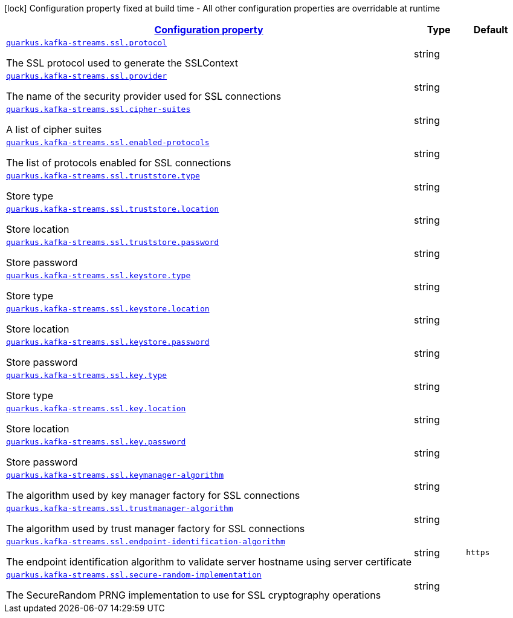[.configuration-legend]
icon:lock[title=Fixed at build time] Configuration property fixed at build time - All other configuration properties are overridable at runtime
[.configuration-reference, cols="80,.^10,.^10"]
|===

h|[[quarkus-kafka-streams-config-group-ssl-config_configuration]]link:#quarkus-kafka-streams-config-group-ssl-config_configuration[Configuration property]

h|Type
h|Default

a| [[quarkus-kafka-streams-config-group-ssl-config_quarkus.kafka-streams.ssl.protocol]]`link:#quarkus-kafka-streams-config-group-ssl-config_quarkus.kafka-streams.ssl.protocol[quarkus.kafka-streams.ssl.protocol]`

[.description]
--
The SSL protocol used to generate the SSLContext
--|string 
|


a| [[quarkus-kafka-streams-config-group-ssl-config_quarkus.kafka-streams.ssl.provider]]`link:#quarkus-kafka-streams-config-group-ssl-config_quarkus.kafka-streams.ssl.provider[quarkus.kafka-streams.ssl.provider]`

[.description]
--
The name of the security provider used for SSL connections
--|string 
|


a| [[quarkus-kafka-streams-config-group-ssl-config_quarkus.kafka-streams.ssl.cipher-suites]]`link:#quarkus-kafka-streams-config-group-ssl-config_quarkus.kafka-streams.ssl.cipher-suites[quarkus.kafka-streams.ssl.cipher-suites]`

[.description]
--
A list of cipher suites
--|string 
|


a| [[quarkus-kafka-streams-config-group-ssl-config_quarkus.kafka-streams.ssl.enabled-protocols]]`link:#quarkus-kafka-streams-config-group-ssl-config_quarkus.kafka-streams.ssl.enabled-protocols[quarkus.kafka-streams.ssl.enabled-protocols]`

[.description]
--
The list of protocols enabled for SSL connections
--|string 
|


a| [[quarkus-kafka-streams-config-group-ssl-config_quarkus.kafka-streams.ssl.truststore.type]]`link:#quarkus-kafka-streams-config-group-ssl-config_quarkus.kafka-streams.ssl.truststore.type[quarkus.kafka-streams.ssl.truststore.type]`

[.description]
--
Store type
--|string 
|


a| [[quarkus-kafka-streams-config-group-ssl-config_quarkus.kafka-streams.ssl.truststore.location]]`link:#quarkus-kafka-streams-config-group-ssl-config_quarkus.kafka-streams.ssl.truststore.location[quarkus.kafka-streams.ssl.truststore.location]`

[.description]
--
Store location
--|string 
|


a| [[quarkus-kafka-streams-config-group-ssl-config_quarkus.kafka-streams.ssl.truststore.password]]`link:#quarkus-kafka-streams-config-group-ssl-config_quarkus.kafka-streams.ssl.truststore.password[quarkus.kafka-streams.ssl.truststore.password]`

[.description]
--
Store password
--|string 
|


a| [[quarkus-kafka-streams-config-group-ssl-config_quarkus.kafka-streams.ssl.keystore.type]]`link:#quarkus-kafka-streams-config-group-ssl-config_quarkus.kafka-streams.ssl.keystore.type[quarkus.kafka-streams.ssl.keystore.type]`

[.description]
--
Store type
--|string 
|


a| [[quarkus-kafka-streams-config-group-ssl-config_quarkus.kafka-streams.ssl.keystore.location]]`link:#quarkus-kafka-streams-config-group-ssl-config_quarkus.kafka-streams.ssl.keystore.location[quarkus.kafka-streams.ssl.keystore.location]`

[.description]
--
Store location
--|string 
|


a| [[quarkus-kafka-streams-config-group-ssl-config_quarkus.kafka-streams.ssl.keystore.password]]`link:#quarkus-kafka-streams-config-group-ssl-config_quarkus.kafka-streams.ssl.keystore.password[quarkus.kafka-streams.ssl.keystore.password]`

[.description]
--
Store password
--|string 
|


a| [[quarkus-kafka-streams-config-group-ssl-config_quarkus.kafka-streams.ssl.key.type]]`link:#quarkus-kafka-streams-config-group-ssl-config_quarkus.kafka-streams.ssl.key.type[quarkus.kafka-streams.ssl.key.type]`

[.description]
--
Store type
--|string 
|


a| [[quarkus-kafka-streams-config-group-ssl-config_quarkus.kafka-streams.ssl.key.location]]`link:#quarkus-kafka-streams-config-group-ssl-config_quarkus.kafka-streams.ssl.key.location[quarkus.kafka-streams.ssl.key.location]`

[.description]
--
Store location
--|string 
|


a| [[quarkus-kafka-streams-config-group-ssl-config_quarkus.kafka-streams.ssl.key.password]]`link:#quarkus-kafka-streams-config-group-ssl-config_quarkus.kafka-streams.ssl.key.password[quarkus.kafka-streams.ssl.key.password]`

[.description]
--
Store password
--|string 
|


a| [[quarkus-kafka-streams-config-group-ssl-config_quarkus.kafka-streams.ssl.keymanager-algorithm]]`link:#quarkus-kafka-streams-config-group-ssl-config_quarkus.kafka-streams.ssl.keymanager-algorithm[quarkus.kafka-streams.ssl.keymanager-algorithm]`

[.description]
--
The algorithm used by key manager factory for SSL connections
--|string 
|


a| [[quarkus-kafka-streams-config-group-ssl-config_quarkus.kafka-streams.ssl.trustmanager-algorithm]]`link:#quarkus-kafka-streams-config-group-ssl-config_quarkus.kafka-streams.ssl.trustmanager-algorithm[quarkus.kafka-streams.ssl.trustmanager-algorithm]`

[.description]
--
The algorithm used by trust manager factory for SSL connections
--|string 
|


a| [[quarkus-kafka-streams-config-group-ssl-config_quarkus.kafka-streams.ssl.endpoint-identification-algorithm]]`link:#quarkus-kafka-streams-config-group-ssl-config_quarkus.kafka-streams.ssl.endpoint-identification-algorithm[quarkus.kafka-streams.ssl.endpoint-identification-algorithm]`

[.description]
--
The endpoint identification algorithm to validate server hostname using server certificate
--|string 
|`https`


a| [[quarkus-kafka-streams-config-group-ssl-config_quarkus.kafka-streams.ssl.secure-random-implementation]]`link:#quarkus-kafka-streams-config-group-ssl-config_quarkus.kafka-streams.ssl.secure-random-implementation[quarkus.kafka-streams.ssl.secure-random-implementation]`

[.description]
--
The SecureRandom PRNG implementation to use for SSL cryptography operations
--|string 
|

|===